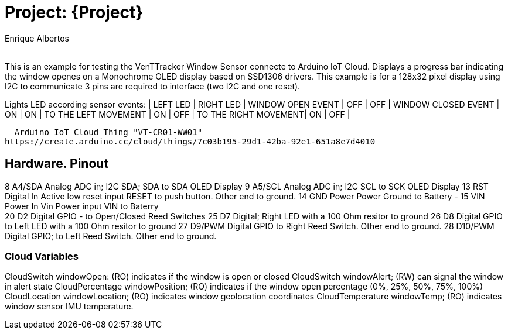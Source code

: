 :Author: Enrique Albertos
:Email:
:Date: 01/05/2021
:Revision: 1
:License: Public Domain

= Project: {Project}

This is an example for testing the VenTTracker Window Sensor
connecte to Arduino IoT Cloud.
Displays a progress bar indicating the window openes on 
a Monochrome OLED display based on SSD1306 drivers.
This example is for a 128x32 pixel display using I2C to communicate
3 pins are required to interface (two I2C and one reset).


Lights LED according sensor events:
                     | LEFT LED  |  RIGHT LED  |
WINDOW OPEN EVENT    |    OFF    |    OFF      |
WINDOW CLOSED EVENT  |    ON     |    ON       |
TO THE LEFT MOVEMENT |    ON     |    OFF      |
TO THE RIGHT MOVEMENT|    ON     |    OFF      |

  Arduino IoT Cloud Thing "VT-CR01-WW01"
https://create.arduino.cc/cloud/things/7c03b195-29d1-42ba-92e1-651a8e7d4010 




== Hardware. Pinout

8 A4/SDA Analog ADC in; I2C SDA; SDA to SDA OLED Display
9 A5/SCL Analog ADC in; I2C SCL to SCK OLED Display
13 RST Digital In Active low reset input  RESET to push button. Other end to ground.
14 GND Power Power Ground to Battery  - 
15 VIN Power In Vin Power input VIN to Baterry  + 
20 D2 Digital GPIO - to Open/Closed Reed Switches
25 D7 Digital; Right LED with a 100 Ohm resitor to ground
26 D8 Digital GPIO to Left LED with a 100 Ohm resitor to ground
27 D9/PWM Digital GPIO to  Right Reed Switch. Other end to ground.
28 D10/PWM Digital GPIO;  to Left Reed Switch. Other end to ground.


=== Cloud Variables

CloudSwitch windowOpen: (RO) indicates if the window is open or closed
CloudSwitch windowAlert; (RW) can signal the window in alert state
CloudPercentage windowPosition; (RO) indicates if the window open percentage (0%, 25%, 50%, 75%, 100%)
CloudLocation windowLocation; (RO) indicates window geolocation coordinates
CloudTemperature windowTemp; (RO) indicates window sensor IMU temperature.



